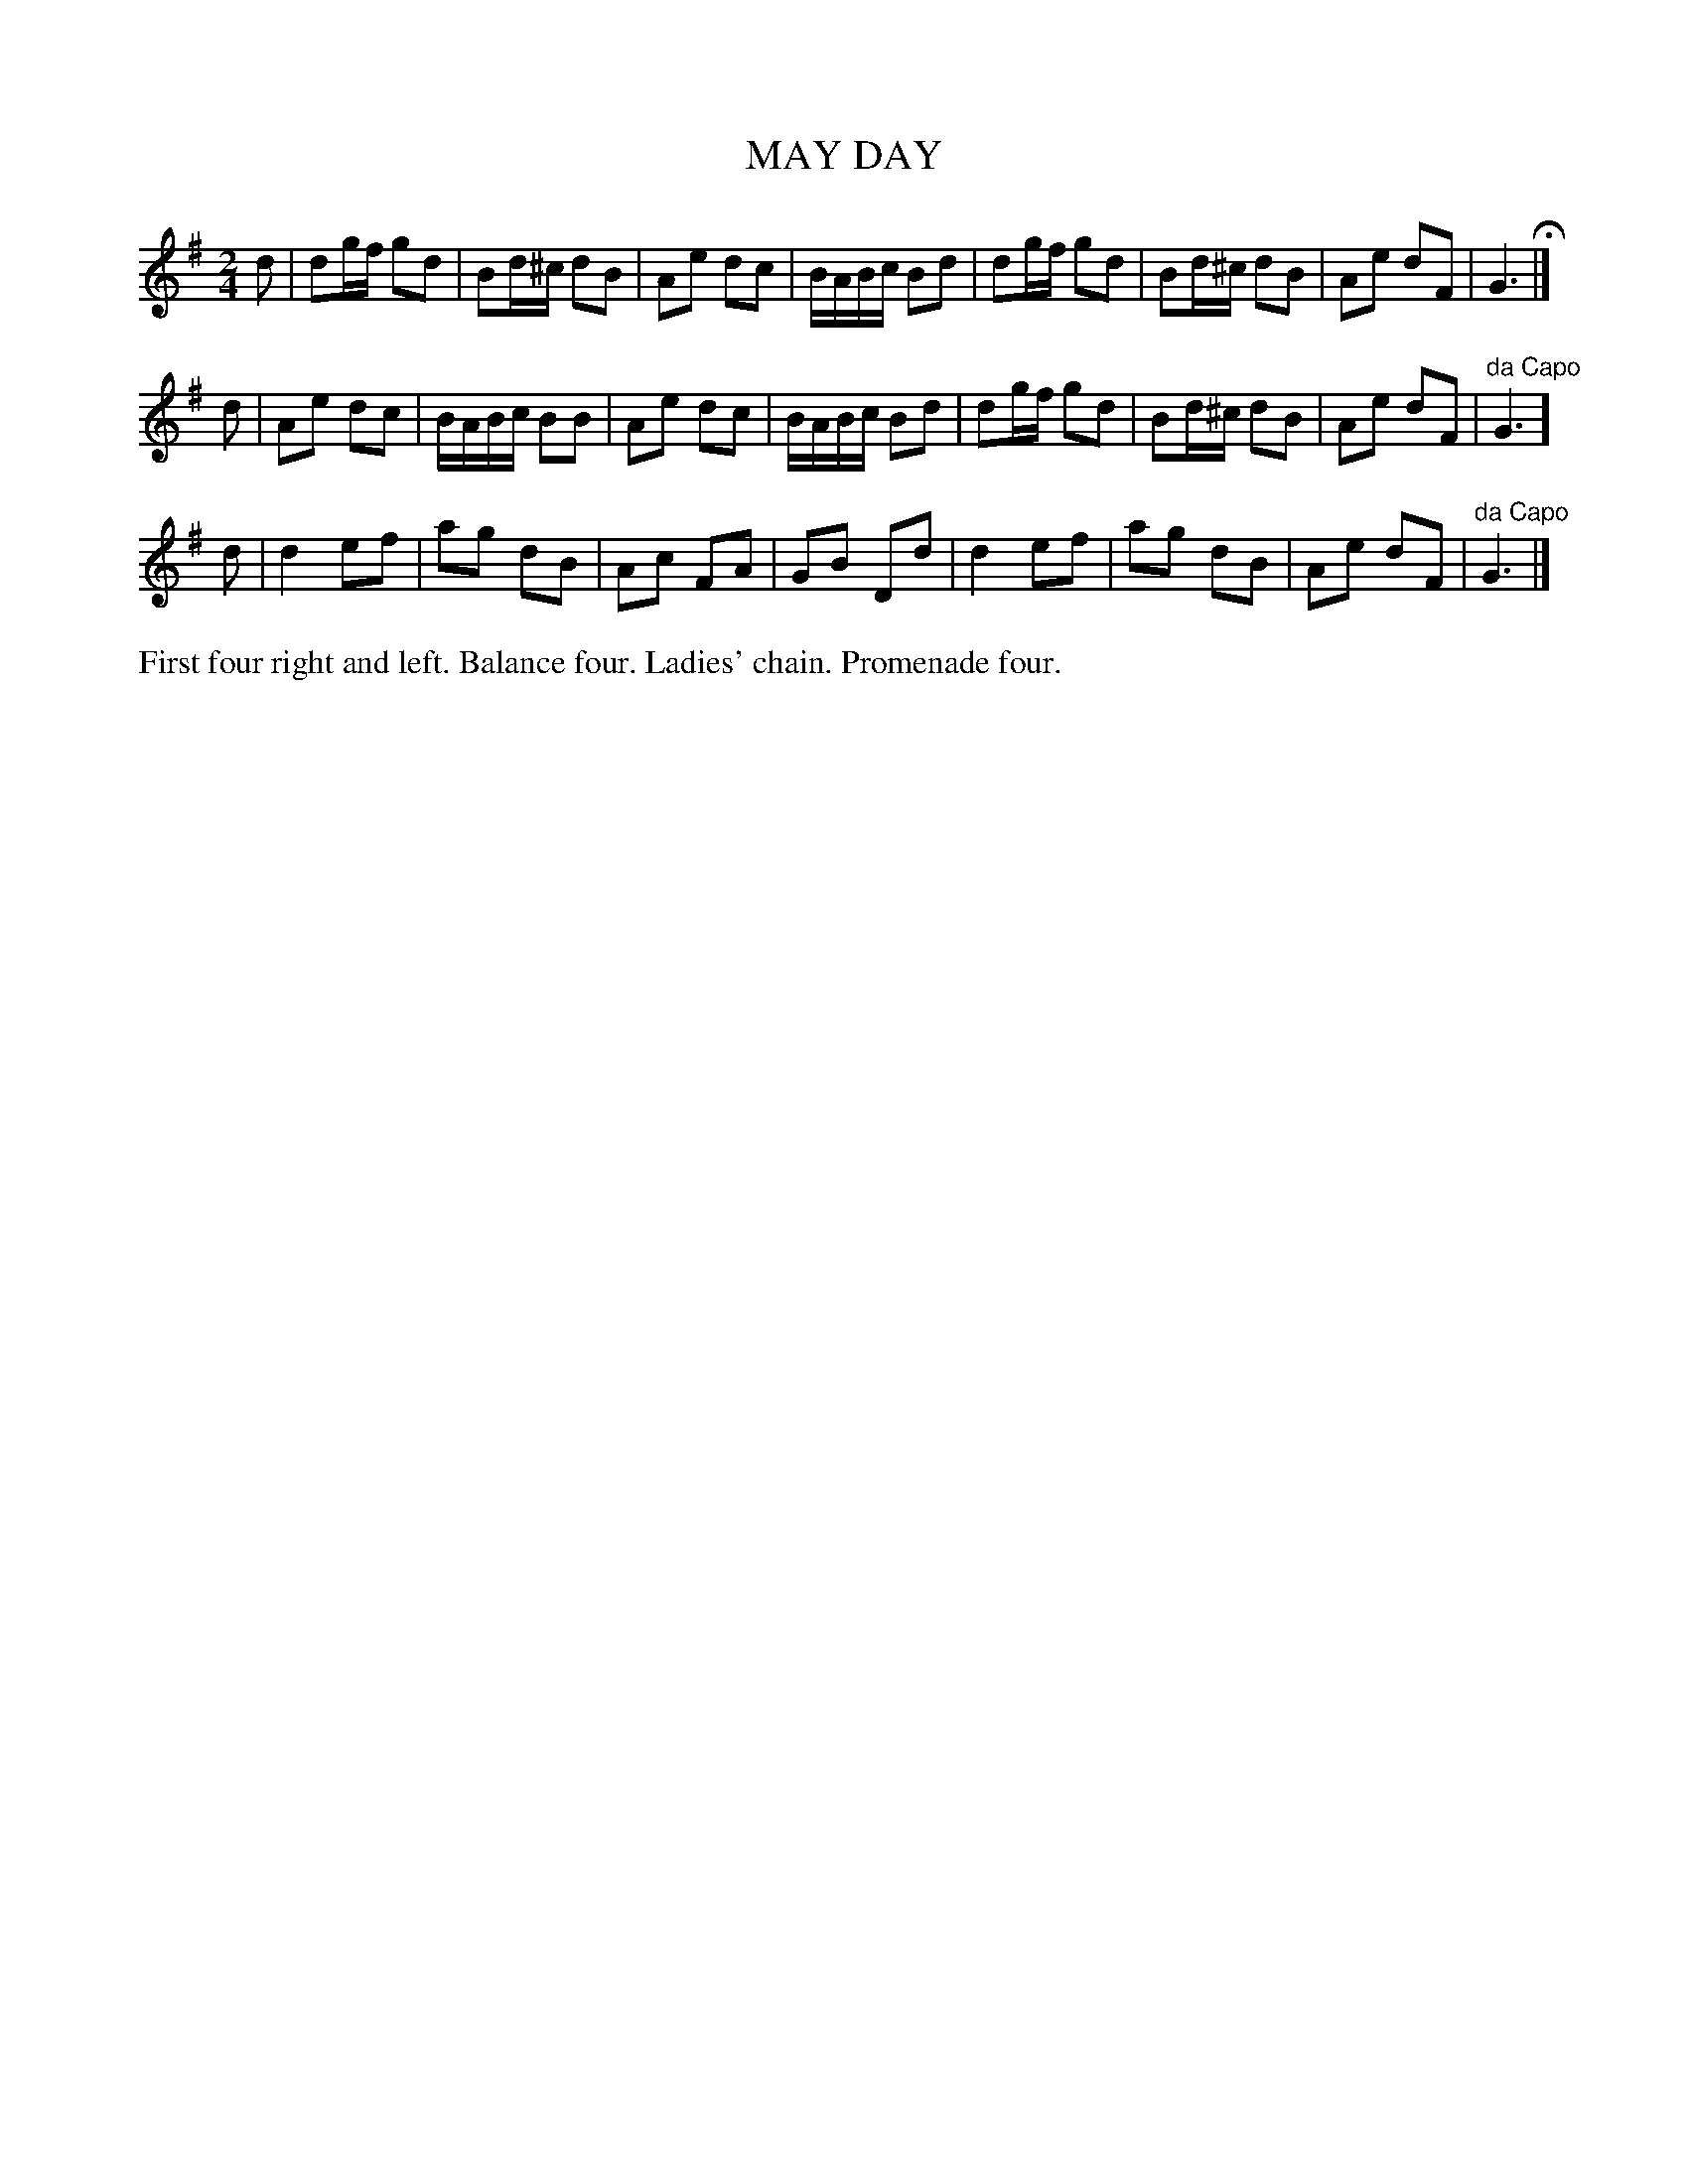 X: 1181
T: MAY DAY
B: Oliver Ditson "The Boston Collection of Instrumental Music" 1910 p.118 #1
F: http://conquest.imslp.info/files/imglnks/usimg/8/8f/IMSLP175643-PMLP309456-bostoncollection00bost_bw.pdf
%: 2012 John Chambers <jc:trillian.mit.edu>
M: 2/4
L: 1/16
K: G
d2 |\
d2gf g2d2 | B2d^c d2B2 | A2e2 d2c2 | BABc B2d2 |\
d2gf g2d2 | B2d^c d2B2 | A2e2 d2F2 | G6 H|]
d2 |\
A2e2 d2c2 | BABc B2B2 | A2e2 d2c2 | BABc B2d2 |\
d2gf g2d2 | B2d^c d2B2 | A2e2 d2F2 | "^da Capo"G6 ]
d2 |\
d4 e2f2 | a2g2 d2B2 | A2c2 F2A2 | G2B2 D2d2 |\
d4 e2f2 | a2g2 d2B2 | A2e2 d2F2 | "^da Capo"G6 |]
%%begintext align
First four right and left.
Balance four.
Ladies' chain.
Promenade four.
%%endtext
